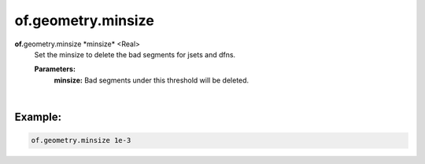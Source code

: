 of.geometry.minsize
===================

.. raw:: html

    <style> .red {color:#F64A8A; font-weight:bold;} </style>
    <style> .blue {color:#4169E1; font-weight:bold;} </style>

.. role:: red
.. role:: blue

**of.**\ :red:`geometry.minsize` :blue:`*minsize*` <Real> 
    Set the minsize to delete the bad segments for jsets and dfns.

    **Parameters:** 
        **minsize:** Bad segments under this threshold will be deleted.

|

Example:
--------------------------------------------------------------------

.. code-block:: 

    of.geometry.minsize 1e-3